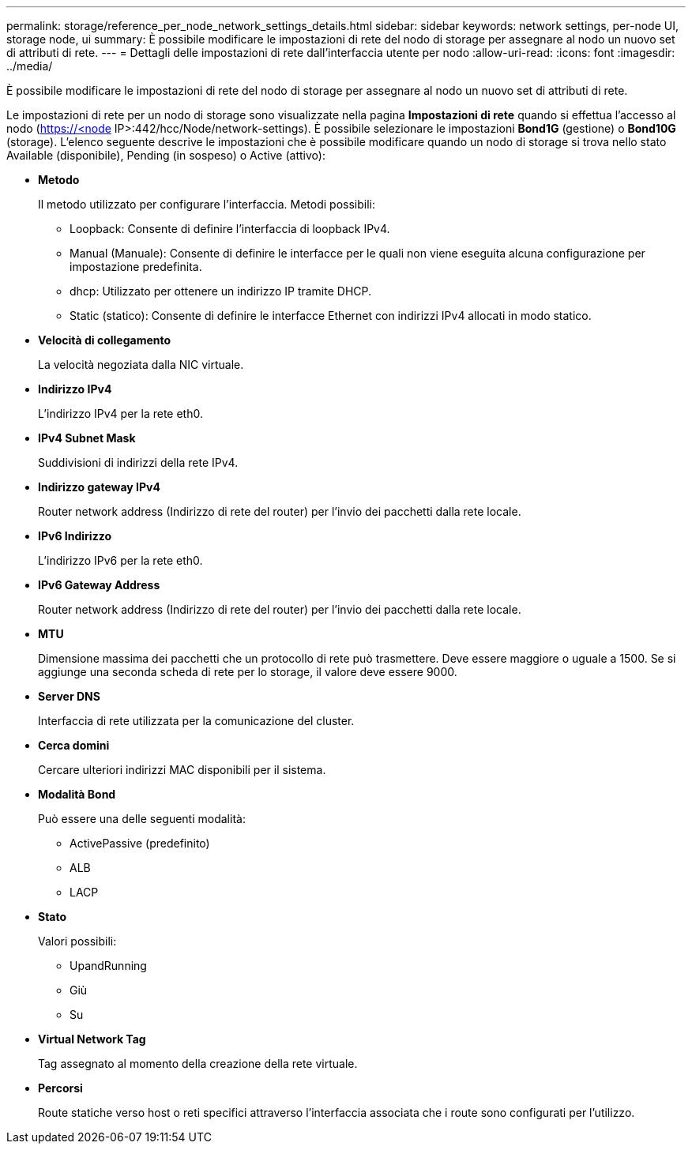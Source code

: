 ---
permalink: storage/reference_per_node_network_settings_details.html 
sidebar: sidebar 
keywords: network settings, per-node UI, storage node, ui 
summary: È possibile modificare le impostazioni di rete del nodo di storage per assegnare al nodo un nuovo set di attributi di rete. 
---
= Dettagli delle impostazioni di rete dall'interfaccia utente per nodo
:allow-uri-read: 
:icons: font
:imagesdir: ../media/


[role="lead"]
È possibile modificare le impostazioni di rete del nodo di storage per assegnare al nodo un nuovo set di attributi di rete.

Le impostazioni di rete per un nodo di storage sono visualizzate nella pagina *Impostazioni di rete* quando si effettua l'accesso al nodo (https://<node[] IP>:442/hcc/Node/network-settings). È possibile selezionare le impostazioni *Bond1G* (gestione) o *Bond10G* (storage). L'elenco seguente descrive le impostazioni che è possibile modificare quando un nodo di storage si trova nello stato Available (disponibile), Pending (in sospeso) o Active (attivo):

* *Metodo*
+
Il metodo utilizzato per configurare l'interfaccia. Metodi possibili:

+
** Loopback: Consente di definire l'interfaccia di loopback IPv4.
** Manual (Manuale): Consente di definire le interfacce per le quali non viene eseguita alcuna configurazione per impostazione predefinita.
** dhcp: Utilizzato per ottenere un indirizzo IP tramite DHCP.
** Static (statico): Consente di definire le interfacce Ethernet con indirizzi IPv4 allocati in modo statico.


* *Velocità di collegamento*
+
La velocità negoziata dalla NIC virtuale.

* *Indirizzo IPv4*
+
L'indirizzo IPv4 per la rete eth0.

* *IPv4 Subnet Mask*
+
Suddivisioni di indirizzi della rete IPv4.

* *Indirizzo gateway IPv4*
+
Router network address (Indirizzo di rete del router) per l'invio dei pacchetti dalla rete locale.

* *IPv6 Indirizzo*
+
L'indirizzo IPv6 per la rete eth0.

* *IPv6 Gateway Address*
+
Router network address (Indirizzo di rete del router) per l'invio dei pacchetti dalla rete locale.

* *MTU*
+
Dimensione massima dei pacchetti che un protocollo di rete può trasmettere. Deve essere maggiore o uguale a 1500. Se si aggiunge una seconda scheda di rete per lo storage, il valore deve essere 9000.

* *Server DNS*
+
Interfaccia di rete utilizzata per la comunicazione del cluster.

* *Cerca domini*
+
Cercare ulteriori indirizzi MAC disponibili per il sistema.

* *Modalità Bond*
+
Può essere una delle seguenti modalità:

+
** ActivePassive (predefinito)
** ALB
** LACP


* *Stato*
+
Valori possibili:

+
** UpandRunning
** Giù
** Su


* *Virtual Network Tag*
+
Tag assegnato al momento della creazione della rete virtuale.

* *Percorsi*
+
Route statiche verso host o reti specifici attraverso l'interfaccia associata che i route sono configurati per l'utilizzo.


